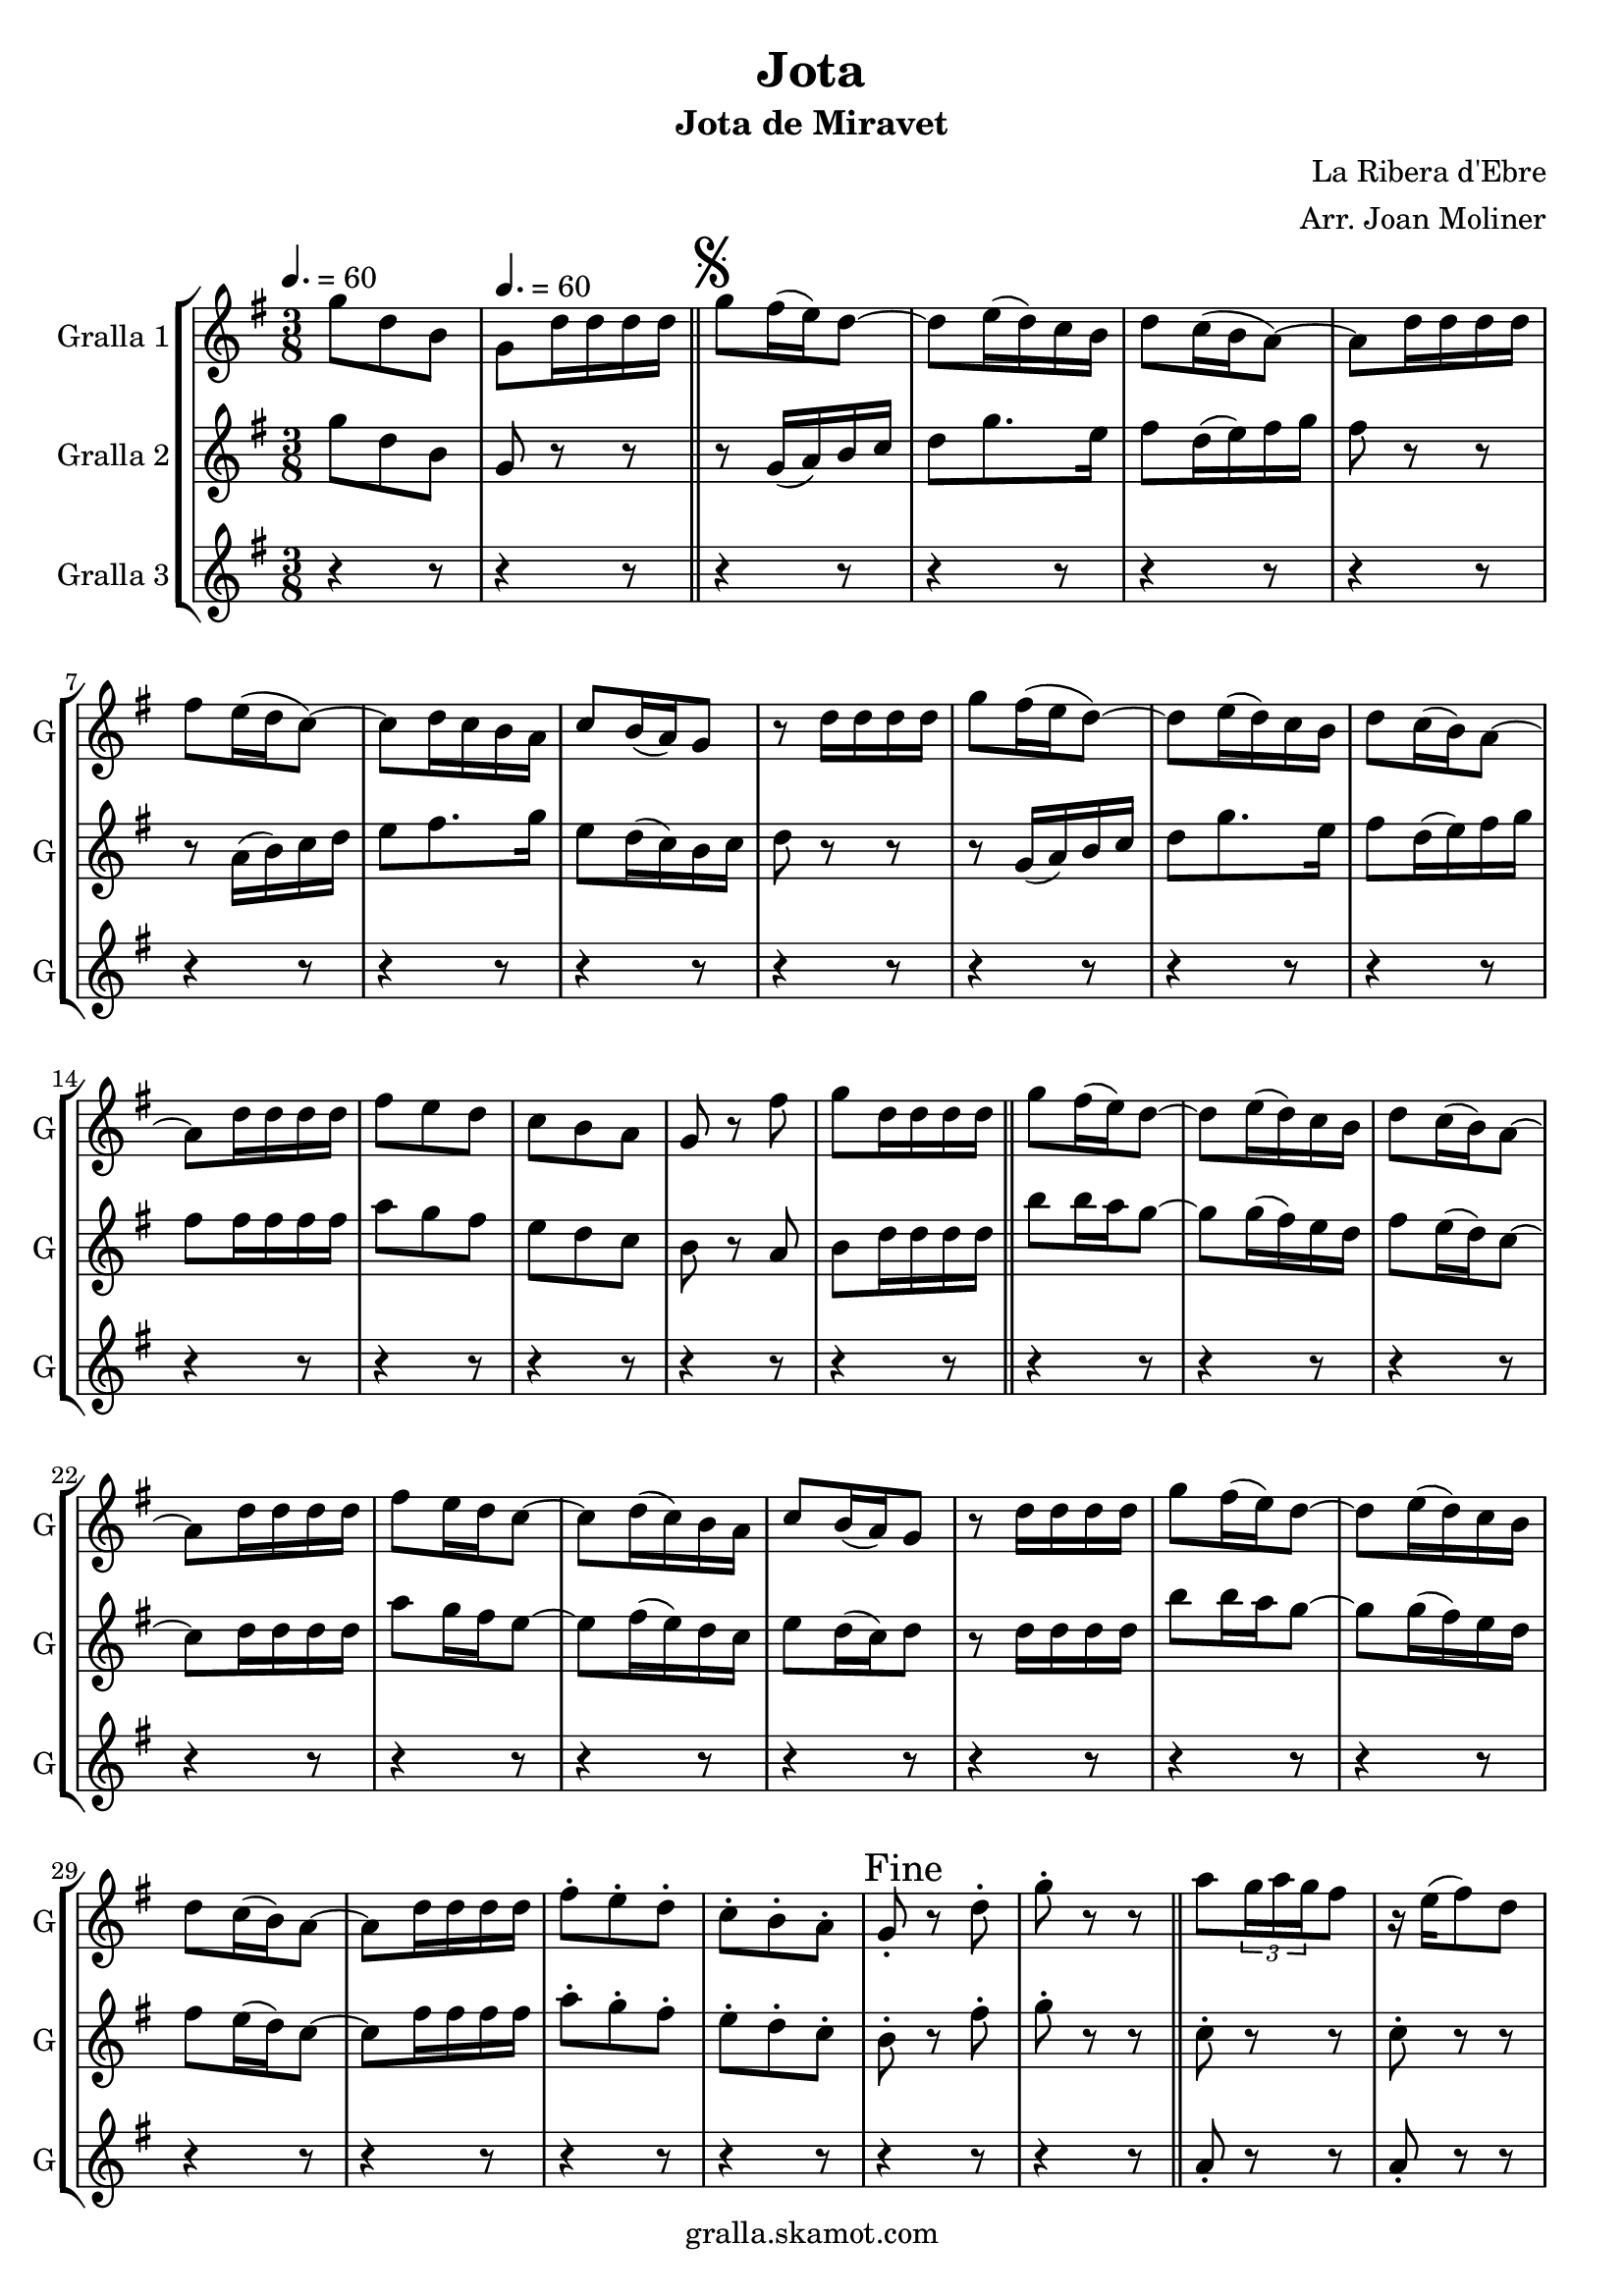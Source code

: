 \version "2.16.2"

\header {
  dedication=""
  title="Jota"
  subtitle="Jota de Miravet"
  subsubtitle=""
  poet=""
  meter=""
  piece=""
  composer="La Ribera d'Ebre"
  arranger="Arr. Joan Moliner"
  opus=""
  instrument=""
  copyright="gralla.skamot.com"
  tagline=""
}

liniaroAa =
\relative g''
{
  \clef treble
  \key g \major
  \time 3/8
  g8 d b \tempo 4. = 60  |
  g8 d'16 d d d  \bar "||"
  \mark \markup {\musicglyph #"scripts.segno"} g8 fis16 ( e ) d8 ~  |
  d8 e16 ( d ) c b  |
  %05
  d8 c16 ( b a8 ~ )  |
  a8 d16 d d d  |
  fis8 e16 ( d c8 ~ )  |
  c8 d16 c b a   |
  c8 b16 ( a ) g8  |
  %10
  r8 d'16 d d d  |
  g8 fis16 ( e d8 ~ )  |
  d8 e16 ( d ) c b  |
  d8 c16 ( b ) a8 ~  |
  a8 d16 d d d  |
  %15
  fis8 e d  |
  c8 b a  |
  g8 r fis'  |
  g8 d16 d d d  \bar "||"
  g8 fis16 ( ( e ) ) d8 ~  |
  %20
  d8 e16 ( d ) c b  |
  d8 c16 ( b ) a8 ~  |
  a8 d16 d d d  |
  fis8 e16 d c8 ~   |
  c8 d16 ( c ) b a  |
  %25
  c8 b16 ( a ) g8  |
  r8 d'16 d d d  |
  g8 fis16 ( ( e ) ) d8 ~  |
  d8 e16 ( d ) c b  |
  d8 c16 ( b ) a8 ~  |
  %30
  a8 d16 d d d  |
  fis8-. e-. d-.  |
  c8-. b-. a-.  |
  \mark "Fine" g8-. r d'-.  |
   g8-. r r  \bar "||"
  %35
  a8 \times 2/3 { g16 a g } fis8  |
  r16 e ( fis8 ) d  |
  g8 \times 2/3 { d16 e d } b8  |
  r4 r8  |
  b'8 \times 2/3 { a16 b a } g8  |
  %40
  r16 fis ( g8 ) \times 2/3 { e16 fis e }  |
  d8 fis a  |
  r4 r8  |
  a8 \times 2/3 { g16 a g } fis8  |
  r16 e ( fis8 ) d  |
  %45
  g8 \times 2/3 { d16 e d } b8  |
  r4 r8  |
  d8 b' \times 2/3 { a16 b a }  |
  g8 \times 2/3 { fis16 g fis } \times 2/3 { e fis e }  |
  d8 fis a ~  |
  %50
  a8 g e  |
  d8 fis a ~  |
  a8 e g  |
  d4 b8 ~  |
  b8 r r  |
  %55
  d8 b' \times 2/3 { a16 b a }  |
  g8 \times 2/3 { fis16 g fis } \times 2/3 { e fis e }  |
  d8 fis a ~  |
  a8 g e  |
  d8 fis a ~  |
  %60
  a8 e fis  |
  g8 d b  |
  g8 _"a la " r r \segno  \bar "||"
  a'8 \coda \times 2/3 { g16 a g } fis8  |
  r16 e ( fis8 ) d  |
  %65
  g8 \times 2/3 { d16 e d } b8  |
  r4 r8  |
  b'8 \times 2/3 { a16 b a } g8  |
  r16 fis ( g8 ) \times 2/3 { e16 fis e }  |
  d8 fis a  |
  %70
  r4 r8  |
  a8 \times 2/3 { g16 a g } fis8  |
  r16 e ( fis8 ) d  |
  g8 \times 2/3 { d16 e d } b8  |
  r4 r8  |
  %75
  d8 b' \times 2/3 { a16 b a }  |
  g8 \times 2/3 { fis16 g fis } \times 2/3 { e fis e }  |
  d8 fis a ~  |
  a8 g e  |
  d8 fis a ~  |
  %80
  a8 e g  |
  d4 b8 ~  |
  b8 r r  |
  d8 b' \times 2/3 { a16 b a }  |
  g8 \times 2/3 { fis16 g fis } \times 2/3 { e fis e }  |
  %85
  d8 fis a ~  |
  a8 g e  |
  d8 fis a ~  |
  a8 e fis  |
  g8 d b  |
  %90
  \mark "D.S. al Fine" g8 r r  \bar "|."
}

liniaroAb =
\relative g''
{
  \tempo 4. = 60
  \clef treble
  \key g \major
  \time 3/8
  g8 d b  |
  g8 r r  \bar "||"
  r8 g16 ( a ) b c  |
  d8 g8. e16  |
  %05
  fis8 d16 ( e ) fis g  |
  fis8 r r  |
  r8 a,16 ( b ) c d  |
  e8 fis8. g16  |
  e8 d16 ( c ) b c  |
  %10
  d8 r r  |
  r8 g,16 ( a ) b c  |
  d8 g8. e16  |
  fis8 d16 ( e ) fis g  |
  fis8 fis16 fis fis fis  |
  %15
  a8 g fis  |
  e8 d c  |
  b8 r a  |
  b8 d16 d d d  \bar "||"
  b'8 b16 a g8 ~  |
  %20
  g8 g16 ( fis ) e d  |
  fis8 e16 ( d ) c8 ~  |
  c8 d16 d d d  |
  a'8 g16 fis e8 ~   |
  e8 fis16 ( e ) d c  |
  %25
  e8 d16 ( c ) d8  |
  r8 d16 d d d  |
  b'8 b16 a g8 ~  |
  g8 g16 ( fis ) e d  |
  fis8 e16 ( d ) c8 ~  |
  %30
  c8 fis16 fis fis fis  |
  a8-. g-. fis-.  |
  e8-. d-. c-.  |
  b8-. r fis'-.  |
  g8-. r r  \bar "||"
  %35
  c,8-. r r  |
  c8-. r r  |
  b8-. r r  |
  b8-. b-. b-.  |
  b8-. r r  |
  %40
  b8-. r r  |
  c8-. r r  |
  c8-. c-. c-.  |
  c8-. r r  |
  c8-. r r  |
  %45
  b8-. r r  |
  b8 b b  |
  b8 b16 c ( d8 )  |
  b8 a g  |
  fis8 a16 ( b ) c8 ~  |
  %50
  c8 b g  |
  a8 a16 ( b ) c8 ~  |
  c8 c b  |
  a8 g16 fis g8 ~   |
  g8 r r  |
  %55
  b8 b16 c ( d8 )  |
  b8 a g  |
  fis8 a16 ( b ) c8 ~  |
  c8 b g  |
  a8 a16 ( b ) c8 ~  |
  %60
  c8 b a  |
  g8-. g-. g-.  |
  g8-. r r  \bar "||"
  c8 \times 2/3 { b16 c b } a8  |
  r16 g ( a8 ) fis  |
  %65
  g8 g16 a b8  |
  r4 r8  |
  d8 \times 2/3 { c16 d c } b8  |
  r16 a ( b8 ) g  |
  a8 a16 b c8  |
  %70
  r4 r8  |
  c8 \times 2/3 { b16 c b } a8  |
  r16 g ( a8 ) fis  |
  g8 g16 a b8  |
  r4 r8  |
  %75
  g8 b c16 d  |
  e8 \times 2/3 { d16 e d } \times 2/3 { c d c }  |
  b8 a16 b c8 ~  |
  c8 b g  |
  a8 a16 b c8 ~  |
  %80
  c8 c c  |
  b4 g8 ~  |
  g8 r r  |
  g8 b c16 d  |
  e8 \times 2/3 { d16 e d } \times 2/3 { c d c }  |
  %85
  b8 a16 b c8 ~  |
  c8 b g  |
  a8 a16 b c8 ~  |
  c8 c a  |
  g8 g g  |
  %90
  g8 r4  \bar "|." % kompletite
}

liniaroAc =
\relative a'
{
  \tempo 4. = 60
  \clef treble
  \key g \major
  \time 3/8
  r4 r8  |
  r4 r8  \bar "||"
  r4 r8  |
  r4 r8  |
  %05
  r4 r8  |
  r4 r8  |
  r4 r8  |
  r4 r8  |
  r4 r8  |
  %10
  r4 r8  |
  r4 r8  |
  r4 r8  |
  r4 r8  |
  r4 r8  |
  %15
  r4 r8  |
  r4 r8  |
  r4 r8  |
  r4 r8  \bar "||"
  r4 r8  |
  %20
  r4 r8  |
  r4 r8  |
  r4 r8  |
  r4 r8  |
  r4 r8  |
  %25
  r4 r8  |
  r4 r8  |
  r4 r8  |
  r4 r8  |
  r4 r8  |
  %30
  r4 r8  |
  r4 r8  |
  r4 r8  |
  r4 r8  |
  r4 r8  \bar "||"
  %35
  a8-. r r  |
  a8-. r r  |
  g8-. r r  |
  g8-. g-. g-.  |
  g8-. r r  |
  %40
  g8-. r r  |
  a8-. r r  |
  a8-. a-. a-.  |
  a8-. r r  |
  a8-. r r  |
  %45
  g8-. r r  |
  g8-. g-. g-.  |
  r8 g-. g-.  |
  r8 g-. g-.  |
  r8 a-. a-.  |
  %50
  r8 a-. a-.  |
  r8 fis-. fis-.  |
  r8 fis-. fis-.  |
  r8 g-. g-.  |
  g8-. g-. g-.  |
  %55
  r8 g-. g-.  |
  r8 g-. g-.  |
  r8 a-. a-.  |
  r8 a-. a-.  |
  r8 fis-. fis-.  |
  %60
  r8 fis-. fis-.  |
  g8-. g-. g-.  |
  g8-. r r  \bar "||"
  r4 r8  |
  r4 r8  |
  %65
  r4 r8  |
  r4 r8  |
  r4 r8  |
  r4 r8  |
  r4 r8  |
  %70
  r4 r8  |
  r4 r8  |
  r4 r8  |
  r4 r8  |
  r4 r8  |
  %75
  r4 r8  |
  r4 r8  |
  r4 r8  |
  r4 r8  |
  r4 r8  |
  %80
  r4 r8  |
  r4 r8  |
  r4 r8  |
  r4 r8  |
  r4 r8  |
  %85
  r4 r8  |
  r4 r8  |
  r4 r8  |
  r4 r8  |
  r4 r8  |
  %90
  r4 r8  \bar "|."
}

\bookpart {
  \score {
    \new StaffGroup {
      \override Score.RehearsalMark #'self-alignment-X = #LEFT
      <<
        \new Staff \with {instrumentName = #"Gralla 1" shortInstrumentName = #"G"} \liniaroAa
        \new Staff \with {instrumentName = #"Gralla 2" shortInstrumentName = #"G"} \liniaroAb
        \new Staff \with {instrumentName = #"Gralla 3" shortInstrumentName = #"G"} \liniaroAc
      >>
    }
    \layout {}
  }
  \score { \unfoldRepeats
    \new StaffGroup {
      \override Score.RehearsalMark #'self-alignment-X = #LEFT
      <<
        \new Staff \with {instrumentName = #"Gralla 1" shortInstrumentName = #"G"} \liniaroAa
        \new Staff \with {instrumentName = #"Gralla 2" shortInstrumentName = #"G"} \liniaroAb
        \new Staff \with {instrumentName = #"Gralla 3" shortInstrumentName = #"G"} \liniaroAc
      >>
    }
    \midi {
      \set Staff.midiInstrument = "oboe"
      \set DrumStaff.midiInstrument = "drums"
    }
  }
}

\bookpart {
  \header {instrument="Gralla 1"}
  \score {
    \new StaffGroup {
      \override Score.RehearsalMark #'self-alignment-X = #LEFT
      <<
        \new Staff \liniaroAa
      >>
    }
    \layout {}
  }
  \score { \unfoldRepeats
    \new StaffGroup {
      \override Score.RehearsalMark #'self-alignment-X = #LEFT
      <<
        \new Staff \liniaroAa
      >>
    }
    \midi {
      \set Staff.midiInstrument = "oboe"
      \set DrumStaff.midiInstrument = "drums"
    }
  }
}

\bookpart {
  \header {instrument="Gralla 2"}
  \score {
    \new StaffGroup {
      \override Score.RehearsalMark #'self-alignment-X = #LEFT
      <<
        \new Staff \liniaroAb
      >>
    }
    \layout {}
  }
  \score { \unfoldRepeats
    \new StaffGroup {
      \override Score.RehearsalMark #'self-alignment-X = #LEFT
      <<
        \new Staff \liniaroAb
      >>
    }
    \midi {
      \set Staff.midiInstrument = "oboe"
      \set DrumStaff.midiInstrument = "drums"
    }
  }
}

\bookpart {
  \header {instrument="Gralla 3"}
  \score {
    \new StaffGroup {
      \override Score.RehearsalMark #'self-alignment-X = #LEFT
      <<
        \new Staff \liniaroAc
      >>
    }
    \layout {}
  }
  \score { \unfoldRepeats
    \new StaffGroup {
      \override Score.RehearsalMark #'self-alignment-X = #LEFT
      <<
        \new Staff \liniaroAc
      >>
    }
    \midi {
      \set Staff.midiInstrument = "oboe"
      \set DrumStaff.midiInstrument = "drums"
    }
  }
}


